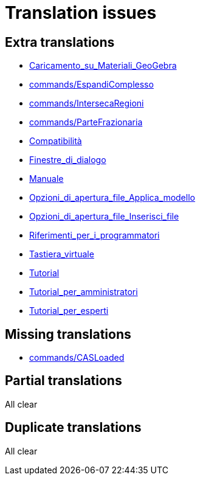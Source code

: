 = Translation issues

== Extra translations

 * xref:Caricamento_su_Materiali_GeoGebra.adoc[Caricamento_su_Materiali_GeoGebra]
 * xref:commands/EspandiComplesso.adoc[commands/EspandiComplesso]
 * xref:commands/IntersecaRegioni.adoc[commands/IntersecaRegioni]
 * xref:commands/ParteFrazionaria.adoc[commands/ParteFrazionaria]
 * xref:Compatibilità.adoc[Compatibilità]
 * xref:Finestre_di_dialogo.adoc[Finestre_di_dialogo]
 * xref:Manuale.adoc[Manuale]
 * xref:Opzioni_di_apertura_file_Applica_modello.adoc[Opzioni_di_apertura_file_Applica_modello]
 * xref:Opzioni_di_apertura_file_Inserisci_file.adoc[Opzioni_di_apertura_file_Inserisci_file]
 * xref:Riferimenti_per_i_programmatori.adoc[Riferimenti_per_i_programmatori]
 * xref:Tastiera_virtuale.adoc[Tastiera_virtuale]
 * xref:Tutorial.adoc[Tutorial]
 * xref:Tutorial_per_amministratori.adoc[Tutorial_per_amministratori]
 * xref:Tutorial_per_esperti.adoc[Tutorial_per_esperti]

== Missing translations

 * xref:en@manual::commands/CASLoaded.adoc[commands/CASLoaded]

== Partial translations
All clear

== Duplicate translations
All clear